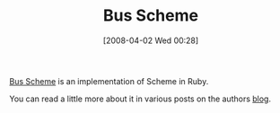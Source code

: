 #+POSTID: 91
#+DATE: [2008-04-02 Wed 00:28]
#+OPTIONS: toc:nil num:nil todo:nil pri:nil tags:nil ^:nil TeX:nil
#+CATEGORY: Link
#+TAGS: Programming Language, Scheme
#+TITLE: Bus Scheme

[[http://bus-scheme.rubyforge.org/][Bus Scheme]] is an implementation of Scheme in Ruby.

You can read a little more about it in various posts on the authors [[http://technomancy.us/104][blog]].



